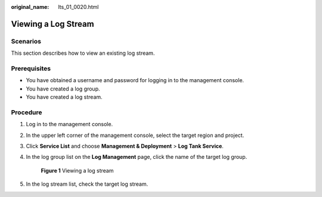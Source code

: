:original_name: lts_01_0020.html

.. _lts_01_0020:

Viewing a Log Stream
====================

Scenarios
---------

This section describes how to view an existing log stream.

Prerequisites
-------------

-  You have obtained a username and password for logging in to the management console.
-  You have created a log group.
-  You have created a log stream.

Procedure
---------

#. Log in to the management console.

#. In the upper left corner of the management console, select the target region and project.

#. Click **Service List** and choose **Management & Deployment** > **Log Tank Service**.

#. In the log group list on the **Log Management** page, click the name of the target log group.


   .. figure:: /_static/images/en-us_image_0000001941192301.png
      :alt: **Figure 1** Viewing a log stream

      **Figure 1** Viewing a log stream

#. In the log stream list, check the target log stream.
